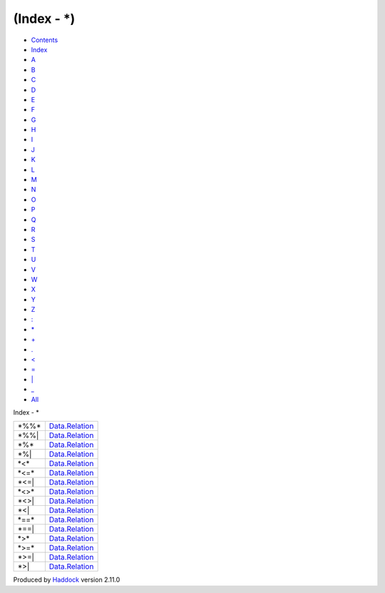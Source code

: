 ============
(Index - \*)
============

-  `Contents <index.html>`__
-  `Index <doc-index.html>`__

 

-  `A <doc-index-A.html>`__
-  `B <doc-index-B.html>`__
-  `C <doc-index-C.html>`__
-  `D <doc-index-D.html>`__
-  `E <doc-index-E.html>`__
-  `F <doc-index-F.html>`__
-  `G <doc-index-G.html>`__
-  `H <doc-index-H.html>`__
-  `I <doc-index-I.html>`__
-  `J <doc-index-J.html>`__
-  `K <doc-index-K.html>`__
-  `L <doc-index-L.html>`__
-  `M <doc-index-M.html>`__
-  `N <doc-index-N.html>`__
-  `O <doc-index-O.html>`__
-  `P <doc-index-P.html>`__
-  `Q <doc-index-Q.html>`__
-  `R <doc-index-R.html>`__
-  `S <doc-index-S.html>`__
-  `T <doc-index-T.html>`__
-  `U <doc-index-U.html>`__
-  `V <doc-index-V.html>`__
-  `W <doc-index-W.html>`__
-  `X <doc-index-X.html>`__
-  `Y <doc-index-Y.html>`__
-  `Z <doc-index-Z.html>`__
-  `: <doc-index-58.html>`__
-  `\* <doc-index-42.html>`__
-  `+ <doc-index-43.html>`__
-  `. <doc-index-46.html>`__
-  `< <doc-index-60.html>`__
-  `= <doc-index-61.html>`__
-  `\| <doc-index-124.html>`__
-  `\_ <doc-index-95.html>`__
-  `All <doc-index-All.html>`__

Index - \*

+----------+--------------------------------------------------------------+
| \*%%\*   | `Data.Relation <Data-Relation.html#v:-42--37--37--42->`__    |
+----------+--------------------------------------------------------------+
| \*%%\|   | `Data.Relation <Data-Relation.html#v:-42--37--37--124->`__   |
+----------+--------------------------------------------------------------+
| \*%\*    | `Data.Relation <Data-Relation.html#v:-42--37--42->`__        |
+----------+--------------------------------------------------------------+
| \*%\|    | `Data.Relation <Data-Relation.html#v:-42--37--124->`__       |
+----------+--------------------------------------------------------------+
| \*<\*    | `Data.Relation <Data-Relation.html#v:-42--60--42->`__        |
+----------+--------------------------------------------------------------+
| \*<=\*   | `Data.Relation <Data-Relation.html#v:-42--60--61--42->`__    |
+----------+--------------------------------------------------------------+
| \*<=\|   | `Data.Relation <Data-Relation.html#v:-42--60--61--124->`__   |
+----------+--------------------------------------------------------------+
| \*<>\*   | `Data.Relation <Data-Relation.html#v:-42--60--62--42->`__    |
+----------+--------------------------------------------------------------+
| \*<>\|   | `Data.Relation <Data-Relation.html#v:-42--60--62--124->`__   |
+----------+--------------------------------------------------------------+
| \*<\|    | `Data.Relation <Data-Relation.html#v:-42--60--124->`__       |
+----------+--------------------------------------------------------------+
| \*==\*   | `Data.Relation <Data-Relation.html#v:-42--61--61--42->`__    |
+----------+--------------------------------------------------------------+
| \*==\|   | `Data.Relation <Data-Relation.html#v:-42--61--61--124->`__   |
+----------+--------------------------------------------------------------+
| \*>\*    | `Data.Relation <Data-Relation.html#v:-42--62--42->`__        |
+----------+--------------------------------------------------------------+
| \*>=\*   | `Data.Relation <Data-Relation.html#v:-42--62--61--42->`__    |
+----------+--------------------------------------------------------------+
| \*>=\|   | `Data.Relation <Data-Relation.html#v:-42--62--61--124->`__   |
+----------+--------------------------------------------------------------+
| \*>\|    | `Data.Relation <Data-Relation.html#v:-42--62--124->`__       |
+----------+--------------------------------------------------------------+

Produced by `Haddock <http://www.haskell.org/haddock/>`__ version 2.11.0
